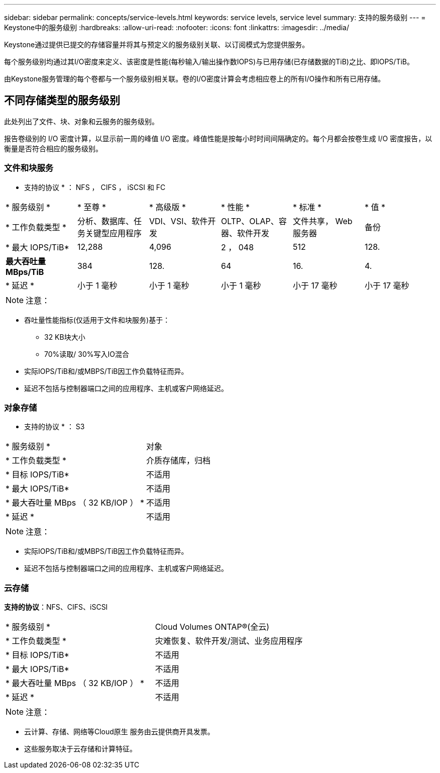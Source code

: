 ---
sidebar: sidebar 
permalink: concepts/service-levels.html 
keywords: service levels, service level 
summary: 支持的服务级别 
---
= Keystone中的服务级别
:hardbreaks:
:allow-uri-read: 
:nofooter: 
:icons: font
:linkattrs: 
:imagesdir: ../media/


[role="lead"]
Keystone通过提供已提交的存储容量并将其与预定义的服务级别关联、以订阅模式为您提供服务。

每个服务级别均通过其I/O密度来定义、该密度是性能(每秒输入/输出操作数IOPS)与已用存储(已存储数据的TiB)之比、即IOPS/TiB。

由Keystone服务管理的每个卷都与一个服务级别相关联。卷的I/O密度计算会考虑相应卷上的所有I/O操作和所有已用存储。



== 不同存储类型的服务级别

此处列出了文件、块、对象和云服务的服务级别。

报告卷级别的 I/O 密度计算，以显示前一周的峰值 I/O 密度。峰值性能是按每小时时间间隔确定的。每个月都会按卷生成 I/O 密度报告，以衡量是否符合相应的服务级别。



=== 文件和块服务

* 支持的协议 * ： NFS ， CIFS ， iSCSI 和 FC

|===


| * 服务级别 * | * 至尊 * | * 高级版 * | * 性能 * | * 标准 * | * 值 * 


| * 工作负载类型 * | 分析、数据库、任务关键型应用程序 | VDI、VSI、软件开发 | OLTP、OLAP、容器、软件开发 | 文件共享， Web 服务器 | 备份 


| * 最大 IOPS/TiB* | 12,288 | 4,096 | 2 ， 048 | 512 | 128. 


| *最大吞吐量MBps/TiB* | 384 | 128. | 64 | 16. | 4. 


| * 延迟 * | 小于 1 毫秒 | 小于 1 毫秒 | 小于 1 毫秒 | 小于 17 毫秒 | 小于 17 毫秒 
|===

NOTE: 注意：

* 吞吐量性能指标(仅适用于文件和块服务)基于：
+
** 32 KB块大小
** 70%读取/ 30%写入IO混合


* 实际IOPS/TiB和/或MBPS/TiB因工作负载特征而异。
* 延迟不包括与控制器端口之间的应用程序、主机或客户网络延迟。




=== 对象存储

* 支持的协议 * ： S3

|===


| * 服务级别 * | 对象 


| * 工作负载类型 * | 介质存储库，归档 


| * 目标 IOPS/TiB* | 不适用 


| * 最大 IOPS/TiB* | 不适用 


| * 最大吞吐量 MBps （ 32 KB/IOP ） * | 不适用 


| * 延迟 * | 不适用 
|===

NOTE: 注意：

* 实际IOPS/TiB和/或MBPS/TiB因工作负载特征而异。
* 延迟不包括与控制器端口之间的应用程序、主机或客户网络延迟。




=== 云存储

*支持的协议*：NFS、CIFS、iSCSI

|===


| * 服务级别 * | Cloud Volumes ONTAP®(全云) 


| * 工作负载类型 * | 灾难恢复、软件开发/测试、业务应用程序 


| * 目标 IOPS/TiB* | 不适用 


| * 最大 IOPS/TiB* | 不适用 


| * 最大吞吐量 MBps （ 32 KB/IOP ） * | 不适用 


| * 延迟 * | 不适用 
|===

NOTE: 注意：

* 云计算、存储、网络等Cloud原生 服务由云提供商开具发票。
* 这些服务取决于云存储和计算特征。

